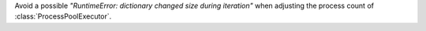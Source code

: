 Avoid a possible *"RuntimeError: dictionary changed size during iteration"*
when adjusting the process count of :class:`ProcessPoolExecutor`.
